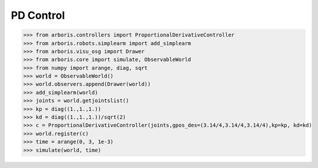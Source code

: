 
PD Control
==========

>>> from arboris.controllers import ProportionalDerivativeController
>>> from arboris.robots.simplearm import add_simplearm
>>> from arboris.visu_osg import Drawer
>>> from arboris.core import simulate, ObservableWorld
>>> from numpy import arange, diag, sqrt
>>> world = ObservableWorld()
>>> world.observers.append(Drawer(world))
>>> add_simplearm(world)
>>> joints = world.getjointslist()
>>> kp = diag((1.,1.,1.))
>>> kd = diag((1.,1.,1.))/sqrt(2)
>>> c = ProportionalDerivativeController(joints,gpos_des=(3.14/4,3.14/4,3.14/4),kp=kp, kd=kd)
>>> world.register(c)
>>> time = arange(0, 3, 1e-3)
>>> simulate(world, time)


